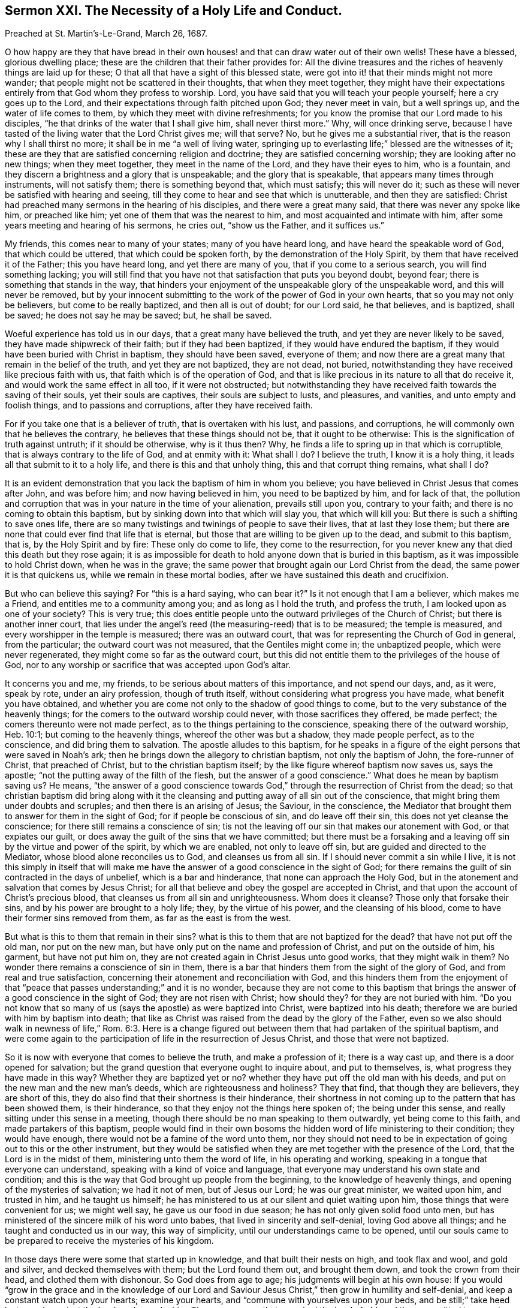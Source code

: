 [short="The Necessity of a Holy Life and Conversation."]
== Sermon XXI. The Necessity of a Holy Life and Conduct.

[.signed-section-context-open]
Preached at St. Martin`'s-Le-Grand, March 26, 1687.

O how happy are they that have bread in their own houses!
and that can draw water out of their own wells!
These have a blessed, glorious dwelling place;
these are the children that their father provides for:
All the divine treasures and the riches of heavenly things are laid up for these;
O that all that have a sight of this blessed state,
were got into it! that their minds might not more wander;
that people might not be scattered in their thoughts, that when they meet together,
they might have their expectations entirely from that God whom they profess to worship.
Lord, you have said that you will teach your people yourself;
here a cry goes up to the Lord, and their expectations through faith pitched upon God;
they never meet in vain, but a well springs up, and the water of life comes to them,
by which they meet with divine refreshments;
for you know the promise that our Lord made to his disciples,
"`he that drinks of the water that I shall give him, shall never thirst more.`"
Why, will once drinking serve,
because I have tasted of the living water that the Lord Christ gives me; will that serve?
No, but he gives me a substantial river, that is the reason why I shall thirst no more;
it shall be in me "`a well of living water,
springing up to everlasting life;`" blessed are the witnesses of it;
these are they that are satisfied concerning religion and doctrine;
they are satisfied concerning worship; they are looking after no new things;
when they meet together, they meet in the name of the Lord,
and they have their eyes to him, who is a fountain,
and they discern a brightness and a glory that is unspeakable;
and the glory that is speakable, that appears many times through instruments,
will not satisfy them; there is something beyond that, which must satisfy;
this will never do it; such as these will never be satisfied with hearing and seeing,
till they come to hear and see that which is unutterable, and then they are satisfied:
Christ had preached many sermons in the hearing of his disciples,
and there were a great many said, that there was never any spoke like him,
or preached like him; yet one of them that was the nearest to him,
and most acquainted and intimate with him,
after some years meeting and hearing of his sermons, he cries out, "`show us the Father,
and it suffices us.`"

My friends, this comes near to many of your states; many of you have heard long,
and have heard the speakable word of God, that which could be uttered,
that which could be spoken forth, by the demonstration of the Holy Spirit,
by them that have received it of the Father; this you have heard long,
and yet there are many of you, that if you come to a serious search,
you will find something lacking;
you will still find that you have not that satisfaction that puts you beyond doubt,
beyond fear; there is something that stands in the way,
that hinders your enjoyment of the unspeakable glory of the unspeakable word,
and this will never be removed,
but by your innocent submitting to the work of the power of God in your own hearts,
that so you may not only be believers, but come to be really baptized,
and then all is out of doubt; for our Lord said, he that believes, and is baptized,
shall be saved; he does not say he may be saved; but, he shall be saved.

Woeful experience has told us in our days, that a great many have believed the truth,
and yet they are never likely to be saved, they have made shipwreck of their faith;
but if they had been baptized, if they would have endured the baptism,
if they would have been buried with Christ in baptism, they should have been saved,
everyone of them; and now there are a great many that remain in the belief of the truth,
and yet they are not baptized, they are not dead, not buried,
notwithstanding they have received like precious faith with us,
that faith which is of the operation of God,
and that is like precious in its nature to all that do receive it,
and would work the same effect in all too, if it were not obstructed;
but notwithstanding they have received faith towards the saving of their souls,
yet their souls are captives, their souls are subject to lusts, and pleasures,
and vanities, and unto empty and foolish things, and to passions and corruptions,
after they have received faith.

For if you take one that is a believer of truth, that is overtaken with his lust,
and passions, and corruptions, he will commonly own that he believes the contrary,
he believes that these things should not be, that it ought to be otherwise:
This is the signification of truth against untruth; if it should be otherwise,
why is it thus then?
Why, he finds a life to spring up in that which is corruptible,
that is always contrary to the life of God, and at enmity with it: What shall I do?
I believe the truth, I know it is a holy thing,
it leads all that submit to it to a holy life, and there is this and that unholy thing,
this and that corrupt thing remains, what shall I do?

It is an evident demonstration that you lack the baptism of him in whom you believe;
you have believed in Christ Jesus that comes after John, and was before him;
and now having believed in him, you need to be baptized by him, and for lack of that,
the pollution and corruption that was in your nature in the time of your alienation,
prevails still upon you, contrary to your faith;
and there is no coming to obtain this baptism,
but by sinking down into that which will slay you, that which will kill you:
But there is such a shifting to save ones life,
there are so many twistings and twinings of people to save their lives,
that at last they lose them;
but there are none that could ever find that life that is eternal,
but those that are willing to be given up to the dead, and submit to this baptism,
that is, by the Holy Spirit and by fire: These only do come to life,
they come to the resurrection,
for you never knew any that died this death but they rose again;
it is as impossible for death to hold anyone down that is buried in this baptism,
as it was impossible to hold Christ down, when he was in the grave;
the same power that brought again our Lord Christ from the dead,
the same power it is that quickens us, while we remain in these mortal bodies,
after we have sustained this death and crucifixion.

But who can believe this saying?
For "`this is a hard saying, who can bear it?`"
Is it not enough that I am a believer, which makes me a Friend,
and entitles me to a community among you; and as long as I hold the truth,
and profess the truth, I am looked upon as one of your society?
This is very true;
this does entitle people unto the outward privileges of the Church of Christ;
but there is another inner court,
that lies under the angel`'s reed (the measuring-reed) that is to be measured;
the temple is measured, and every worshipper in the temple is measured;
there was an outward court, that was for representing the Church of God in general,
from the particular; the outward court was not measured, that the Gentiles might come in;
the unbaptized people, which were never regenerated,
they might come so far as the outward court,
but this did not entitle them to the privileges of the house of God,
nor to any worship or sacrifice that was accepted upon God`'s altar.

It concerns you and me, my friends, to be serious about matters of this importance,
and not spend our days, and, as it were, speak by rote, under an airy profession,
though of truth itself, without considering what progress you have made,
what benefit you have obtained,
and whether you are come not only to the shadow of good things to come,
but to the very substance of the heavenly things;
for the comers to the outward worship could never, with those sacrifices they offered,
be made perfect; the comers thereunto were not made perfect,
as to the things pertaining to the conscience, speaking there of the outward worship,
Heb. 10:1; but coming to the heavenly things, whereof the other was but a shadow,
they made people perfect, as to the conscience, and did bring them to salvation.
The apostle alludes to this baptism,
for he speaks in a figure of the eight persons that were saved in Noah`'s ark;
then he brings down the allegory to christian baptism, not only the baptism of John,
the fore-runner of Christ, that preached of Christ, but to the christian baptism itself;
by the like figure whereof baptism now saves us, says the apostle;
"`not the putting away of the filth of the flesh, but the answer of a good conscience.`"
What does he mean by baptism saving us?
He means,
"`the answer of a good conscience towards God,`"
through the resurrection of Christ from the dead;
so that christian baptism did bring along with it the cleansing
and putting away of all sin out of the conscience,
that might bring them under doubts and scruples; and then there is an arising of Jesus;
the Saviour, in the conscience,
the Mediator that brought them to answer for them in the sight of God;
for if people be conscious of sin, and do leave off their sin,
this does not yet cleanse the conscience; for there still remains a conscience of sin;
tis not the leaving off our sin that makes our atonement with God,
or that expiates our guilt, or does away the guilt of the sins that we have committed;
but there must be a forsaking and a leaving off sin by the virtue and power of the spirit,
by which we are enabled, not only to leave off sin,
but are guided and directed to the Mediator, whose blood alone reconciles us to God,
and cleanses us from all sin.
If I should never commit a sin while I live,
it is not this simply in itself that will make me have the
answer of a good conscience in the sight of God;
for there remains the guilt of sin contracted in the days of unbelief,
which is a bar and hinderance, that none can approach the Holy God,
but in the atonement and salvation that comes by Jesus Christ;
for all that believe and obey the gospel are accepted in Christ,
and that upon the account of Christ`'s precious blood,
that cleanses us from all sin and unrighteousness.
Whom does it cleanse?
Those only that forsake their sins, and by his power are brought to a holy life; they,
by the virtue of his power, and the cleansing of his blood,
come to have their former sins removed from them, as far as the east is from the west.

But what is this to them that remain in their sins?
what is this to them that are not baptized for the dead?
that have not put off the old man, nor put on the new man,
but have only put on the name and profession of Christ, and put on the outside of him,
his garment, but have not put him on,
they are not created again in Christ Jesus unto good works, that they might walk in them?
No wonder there remains a conscience of sin in them,
there is a bar that hinders them from the sight of the glory of God,
and from real and true satisfaction,
concerning their atonement and reconciliation with God,
and this hinders them from the enjoyment of that "`peace
that passes understanding;`" and it is no wonder,
because they are not come to this baptism that brings
the answer of a good conscience in the sight of God;
they are not risen with Christ; how should they?
for they are not buried with him.
"`Do you not know that so many of us (says the apostle) as were baptized into Christ,
were baptized into his death; therefore we are buried with him by baptism into death;
that like as Christ was raised from the dead by the glory of the Father,
even so we also should walk in newness of life,`" Rom. 6:3. Here is
a change figured out between them that had partaken of the spiritual baptism,
and were come again to the participation of life in the resurrection of Jesus Christ,
and those that were not baptized.

So it is now with everyone that comes to believe the truth, and make a profession of it;
there is a way cast up, and there is a door opened for salvation;
but the grand question that everyone ought to inquire about, and put to themselves, is,
what progress they have made in this way?
Whether they are baptized yet or no?
whether they have put off the old man with his deeds,
and put on the new man and the new man`'s deeds, which are righteousness and holiness?
They that find, that though they are believers, they are short of this,
they do also find that their shortness is their hinderance,
their shortness in not coming up to the pattern that has been showed them,
is their hinderance, so that they enjoy not the things here spoken of;
the being under this sense, and really sitting under this sense in a meeting,
though there should be no man speaking to them outwardly, yet being come to this faith,
and made partakers of this baptism,
people would find in their own bosoms the hidden word of life ministering to their condition;
they would have enough, there would not be a famine of the word unto them,
nor they should not need to be in expectation of going out to this or the other instrument,
but they would be satisfied when they are met together with the presence of the Lord,
that the Lord is in the midst of them, ministering unto them the word of life,
in his operating and working, speaking in a tongue that everyone can understand,
speaking with a kind of voice and language,
that everyone may understand his own state and condition;
and this is the way that God brought up people from the beginning,
to the knowledge of heavenly things, and opening of the mysteries of salvation;
we had it not of men, but of Jesus our Lord; he was our great minister,
we waited upon him, and trusted in him, and he taught us himself;
he has ministered to us at our silent and quiet waiting upon him,
those things that were convenient for us; we might well say,
he gave us our food in due season; he has not only given solid food unto men,
but has ministered of the sincere milk of his word unto babes,
that lived in sincerity and self-denial, loving God above all things;
and he taught and conducted us in our way, this way of simplicity,
until our understandings came to be opened,
until our souls came to be prepared to receive the mysteries of his kingdom.

In those days there were some that started up in knowledge,
and that built their nests on high, and took flax and wool, and gold and silver,
and decked themselves with them; but the Lord found them out, and brought them down,
and took the crown from their head, and clothed them with dishonour.
So God does from age to age; his judgments will begin at his own house:
If you would "`grow in the grace and in the knowledge of our Lord
and Saviour Jesus Christ,`" then grow in humility and self-denial,
and keep a constant watch upon your hearts; examine your hearts,
and "`commune with yourselves upon your beds,
and be still;`" take heed lest you sin against the Lord, and provoke him.
There were some that provoked the Lord of old, and they committed two great evils:
What be they?
They have gone away, and forsaken the fountain of living water; as much as to say,
they have not their dependence upon an invisible power, as they ought to have:
For I am a living fountain, and it is by an invisible power that I am able to counsel,
teach, direct, purify, and open their understandings; but they have forsaken me,
that is one great evil; and the other is, they would not be without something;
they have forsaken the Lord, and they would have something instead of God;
they have dug to themselves "`broken cisterns, that will hold no water.`"
And how many in this age have committed these two great evils!

My friends, examine yourselves;
are there not many that have been guilty of these two great evils?
They do not keep their close dependence, trust and reliance,
upon the invisible power of God, as they profess they ought to do,
but are hurried away from it; some by the love of the world, some by lusts and pleasures,
some by passions, and others by worldly interests, are drawn away from the power,
to do and say that which the power is against:
Is not this a forsaking of the Lord the living fountain?
What do they do then?
Are they not for this and that, and the other man?
for hearing this and the other man`'s word, and digging to themselves broken cisterns?
And have they not their trust and confidence in going to meetings,
in commending this and the other way?
Have they not their trust in their profession outwardly,
when it ministers nothing to their souls, so that they secretly wither for all this?
If you had all the men and angels that were ever sent of God, appointed to preach to you,
they could not minister life to you,
unless there be that faith that stands in the power of God.
The faith that stands in any man`'s words, will not overcome your lusts;
but the faith that stands in the power of God, purifies the heart;
it will not allow any unclean thing there.
As for preaching, let a man preach against this and the other lust and corruption,
there it will remain for all his preaching, unless men know God`'s power and life,
in which there is righteousness; for words and knowledge, and sight and speculation,
will never give people victory over their sins.

Therefore you know,
everyone who is settled must be settled where the foundation of religion is;
it is not coming to meetings,
and owning this and the other doctrine which is the foundation of our religion;
God has revealed his power to everyone of us;
God has not given his Spirit to preachers and prophets only,
for then there would be a famine of the word, as was in Israel,
the priest`'s lips only preserved knowledge.
If you did take away the priest, you did take away their knowledge.
The prophets had the word of God, and they only spoke the word of God.
If the prophet was taken away, then the word of God was taken away.
The Lord threatened to send a famine among them; they grieved and vexed,
and killed and destroyed, the priests and prophets; therefore, says the Lord,
I will send a famine among you, not of bread, but of the word;
and they shall go from city to city, and inquire for the word of the Lord.

Thus it was in the Jewish church; if there was a prophet they would go thirty, forty,
or a hundred miles to him that had the word of the Lord; they shall go from city to city,
to inquire for the word of the Lord: But blessed be God we are come to another day,
for now the word of the Lord is manifested in the hearts of all that believe;
they know the word: I do not say all that believe do preach the word, or ought to preach;
but the word preaches to them;
they are not as "`broken cisterns that can hold no
water;`" when they find the word and hear it,
they speak it presently; what is ministered to their own condition,
that they tell to other folks;
when people come to the blessing of this dispensation
that God`'s word reveals in their hearts,
they then know what the signification of it is, they understand the doctrine of it,
the doctrine preaches holiness to them;
not that they should preach holiness and yet remain unholy;
not that they should preach humility, and yet remain proud: it preaches holiness,
humility and singleness of heart to a remnant,
that like good scholars and disciples learn the lessons and doctrine of the word of God.

Now when you have learned them well, and are come to see the effect of the word,
and do bring forth the deeds and works which are the fruits of holiness,
"`perfecting holiness in the fear of God,`" and with
humility known and witnessed in Christ Jesus,
and are not only meek in show, but meek and low in heart;
when people come to be meek and lowly, and of a clear conscience,
purged from all dead works to serve the living God;
then if the Lord gives them a word of exhortation, of doctrine or counsel,
it is very welcome, and it has a savour through the blessing of God,
and they come by it to be built up in their most holy faith,
and this word is brought forth in holiness and righteousness in their lives,
and shows itself in a life of holiness;
then you will shine in your conduct to all that you converse with,
so that they may see you to be such a man or woman as have been with Jesus,
and learned of Jesus, and received a word engrafted;
when you do receive the word into your heart, there is the engrafting of it:
If it has not root there, then, says Christ, my word does not abide in you.
If you feel something of this invisible word in your hearts,
it brings you to a resolution to serve God, and to keep yourselves from sin,
and to answer the profession which you make of God;
this is the effect of the word of God, if it does abide in you.
Does it abide?
You shall know anon or tomorrow,
so soon as a temptation comes to stir you up to pride or passion, to fraud or deceit,
then you will see whether the word abide: If it abide, you sin not.

This is scripture, a certain fundamental doctrine,
that may be as safely preached as any doctrine: If the word abide in you, you sin not;
what of that?
let the word go, and you will sin, whenever you are tempted to it.
"`I write to you young men, because you have overcome the wicked one, you are strong,
and the word of God abides in you, and you have overcome the wicked one.`"
We shall see as soon as a temptation meets with you, whether the word abides in you;
if it abide, you will not sin, but resist the tempter.
Set your foot upon the temptation, and go over it, and you will have the dominion;
and this will make you a free man or woman,
and you will "`stand fast in the liberty with which Christ has made you free.`"
The apostle supposes them free, and that they have got dominion;
then "`stand fast,`" says he, "`in the liberty with which Christ has made you free.`"
It is a liberty not of lust and sin, but a liberty of the soul;
the soul now is not at the devil`'s will and call.

For it is a shame to the doctrine of Christianity, that we profess things,
and yet deny them in practice:
We profess that there is a power in Christ to keep and preserve us out of sin,
and we profess to believe this power is communicated to them that
do believe in the Lord Jesus Christ for their preservation;
that is, he will not withhold it from them:
We profess these things in the face of the whole world;
and yet when the devil calls one man to covetousness,
and another to defraud his neighbour, and another to defile himself,
he is drawn away thereby; what hypocrisy is here to profess this, and act the contrary?
I do not wonder that they that profess they cannot live a day without sin,
that they should fall; but they that profess to believe there is power enough in Christ,
and that it is offered to them, to live in sin and yield to temptation,
this is horrid wickedness.
They that are of an upright, single mind, would die before they would sin,
knowing that God is Almighty, and gracious, and willing to bestow his power, and wisdom,
and grace, upon them that ask it;
they would die rather than sin against God presumptuously: let it cost me my goods,
my estate, my liberty, or my life, "`how can I do this great wickedness,
and sin against God?`"
They love God above all; you never heard them complain that they lacked power,
for the Lord is at their right hand, and they shall not be moved.
They cannot fall; though they are tempted, they will not fall into temptation.
They have power when they see the devil before them, to put him behind them;
the nobility of their extraction, of their new birth and regeneration,
puts such a temper and disposition into their souls,
that they scorn to be at the devil`'s command, as if they were his children.

Oh! it is a noble and honourable thing to be a child of God,
a very high dignity to be in such an honourable relation to God,
and to have a right to the heavenly mansions,
to sit down in heavenly places in Christ Jesus.
I would to God you were all ready for it, that you had the wedding garment on,
that you might not be bound hand and foot, and cast into utter darkness.
What is the reason that you do not sit down in this heavenly frame and temper,
and draw the waters of salvation out of your own souls;
could the Lord do anything more than he has done,
and could his servants do any more than they have done for your help?
Are not their labours demonstrations of it?
We have been as epistles of Christ written in your consciences.
We have been testifying that there is something lacking in too many,
the lack of resigning up themselves to the baptism of the cross.
People are willing to be counted friends; but they are friends of God,
that do whatever he commands them; that is the Christian lesson, not to say,
I will be a friend to you, and a friend to the church, and to such a sort of people;
but I will be a friend of God, and do whatever he commands me;
whatever command God lays upon you, either to take up a cross,
or to deny yourselves and follow him.

Learn this lesson, and you will be disciples indeed, and members of the church too;
not members of a church privileged outwardly only,
but members of a church of the first born,
and you will have your names written in Heaven;
when one comes to have his name written in Heaven, he comes to know his name,
it is a white Stone, not a speckled one; they that have it, they know it,
they are not ignorant of one another`'s names, that are written in this book;
they have a fellowship that nobody can declare;
their communion is in that bread and that cup: This is a cup of blessing indeed,
and this has blessed us, and will bless us.
God will preserve a people in this fellowship.
You that are at a distance now, you must come nearer to him;
God will choose a people by whom his name shall be magnified;
because the love of God is shed abroad in our hearts, we cannot but desire this for all,
especially for the household of faith; we cannot but desire their perfection,
their growing up in the grace of God, that they might come to be partakers of Heaven.
And in the next place, our love is to all people, everywhere;
we would be glad that all were saved; they that despise us,
when we are speaking of heavenly things, speaking like a child, like a stammering child,
speaking of the glorious excellencies of God, of the lovingkindness of God,
speaking of those things which God has spoken to our souls,
they that despise these things, we would be glad that they might be saved:
If they were partakers of these things, they would be glad as well as we,
and they would be more really happy in respect of this world,
for the time that they are to live here; they would live a happier life,
even in this world, and they would have everlasting life in the world to come.

The love of Christ constrains men thus to judge,
that everyone that has received like precious faith,
ought to answer that grace and faith which God has
ministered to them in a holy life and conduct,
and everyone who is a stranger to this thing, ought to be of an inquiring mind,
and an open heart, to wait for the day when God will visit them with the same grace;
when you give up yourselves to a daily cross, as Christ`'s disciples,
you will not be running after anyone to teach you to know the Lord,
for you will all know the Lord, from the least to the greatest;
I that have been but a little convinced, shall I know the Lord?
You shall know the Lord, you that are dead in your sins and trespasses,
you that have not known the blood of cleansing, you shall know the Lord to be your judge,
and your law-giver, to teach you how you must live, walk and act;
and is not that a good knowledge?
This is the way they reckoned upon in old time, it is a notable expression,
"`the Lord is our judge;`" there is the beginning, he began there,
judgment began at the house of God; those he brings into his house,
he brings them under the discipline of his house, the Lord is our judge,
he is our king and law-giver, and he will save us;
this same exercise of discipline under judgment brought
to them the faith and experience of his being their law-giver,
and this brought them to a faith of the last sentence, we shall be saved;
and the Lord answers such a people, that he will bring salvation to them,
salvation shall be for walls and bulwarks:
Did the people of this nation but know salvation was brought near to them,
and that it was their bulwark,
there would not be a crying up this and the other rotten thing for a bulwark.

We talk of a bulwark as well as others; we have a bulwark, blessed be the God of Heaven,
made of better stuff than theirs;
for it is the salvation of God which has kept us from the pollution of sin,
and from a running into all excess and riot that others have run into;
it has kept us from the evil, it has kept evils out of us,
and we have found that certainly true, that "`all things work together for good,
to them that love God,`" and fear God; that all the providences of God together,
have all wrought for our good; and this is the bulwark that we have trusted in,
and it has served hitherto,
and it will serve us and our posterity to the end of the world:
This is a bulwark that will never be stormed,
that will never be thrown down nor laid waste: Though all the powers on earth,
and all the potentates in this world should agree together,
they shall not prevail against it; we have salvation for walls and bulwarks;
if I be within these walls, salvation is round about me;
if I am got into this eternal bulwark, I am safe from the devil and his instruments;
here is a bulwark to be relied upon.

Many wonder we differ with them in some opinions;
we have that confidence in this bulwark, that we desire not another;
God will last and abide forever, so will this bulwark; all the care that I take,
and all the care that you should take, is to keep within these walls: Do not sally out,
if you go out, the devil is watching,
and "`seeking continually whom he may devour;`" he will catch stragglers;
if people will go out for profit, or for pleasure, or interest,
the devil will catch them; how can such people talk of salvation for walls and bulwarks?
the devil has got them in his snare, and they are caught in drunkenness,
uncleanness and other sins; the reason is, they have gone out of their bulwark,
they have sallied out of their walls, for the devil could never have forced them out.

"`O take heed,`" says the apostle,
"`lest there spring up in any of you an evil heart of unbelief,
in departing from the living God;`" as if he had said, you are Christians now,
you are a people come to a good state in Christ;
but consider you have no strength to stand but in him;
no power to keep yourselves but in him; "`take heed,`" at all times,
"`that there spring not up in you an evil heart of unbelief,
in departing from the living God;`" take heed lest
there spring up in you such a thought as this;
I may take this pleasure, and the other profit;
consider that you die and wither if you depart from the living God;
take heed of taking liberty above the fear of God:
It is not our talk of salvation for walls and bulwarks, that will do us good,
but our keeping within these walls.

I remember a notable saying of the apostle, which has a great emphasis in it,
and a great deal of doctrine; he writes to the church,
after they were become a people of professing Christians,
take heed lest you come to be beguiled by the serpent, as he beguiled Eve;
he did not speak of Jezebel, a wicked woman; but he spoke of Eve, a good woman,
created after the image of God, in righteousness and holiness;
they were come to a life of sanctification,
to a life that was hidden from ages and generations.
You must look to yourselves, and look upon yourselves as in the state of your mother Eve,
a woman brought forth in righteousness and holiness,
that might have stood in that primitive state,
notwithstanding all the subtlety of all the serpents in the world;
but having hearkened to this old serpent, she was beguiled;
there grew up a consultation in her reasoning part; it may be so as he says, I will try.

So I say to you that are come to a state of sanctification,
and in some measure to know the cleansing power of God,
that you have not believed in it in vain,
but it has effectually wrought some change and alteration in you,
and is still carrying on the work of your salvation.
Many temptations will attend you, and many snares will be laid in your way;
but God has preserved you to this day:
I know the devil`'s wiles and temptations are manifold;
they are fitted to everyone`'s inclinations, fitted to every opportunity,
and to every occasion in this world: Men are tried every way by the tempter,
to see which way he may ensnare them;
he tries every way to ensnare and entangle the simple,
that he may turn them to the right hand or to the left,
that their souls may be destroyed and perish.

I cannot speak to you by a more emphatical word,
by a more familiar exhortation than this, take heed you be not beguiled as Eve was:
Many will be tempted as she was, but I would not have you do as she did,
and yield to the temptation: Take heed that you do not defile yourselves,
but keep your garments white; you that have been washed and cleansed,
labour to keep yourselves unspotted from the world; this is pure religion and undefiled,
that which has enlightened many a nation,
and shall enlighten many of those whose religion is to be undefiled,
and to keep themselves unspotted from the world.
I pray God increase the number of them,
that so the blessed work of sanctification that has begun in this way,
may be carried on to his praise, and the salvation of our souls,
to the spreading forth of his glory, and the exalting of his name;
that the strangers which are scattered and desolate, may be brought into his holy way,
and walk in it; that we all, in a fellowship together, walking in that holy way,
may through the eternal Spirit, offer praise and thanksgiving to God,
who is worthy to receive glory and honour, power and dominion, forever and ever.
Amen.
